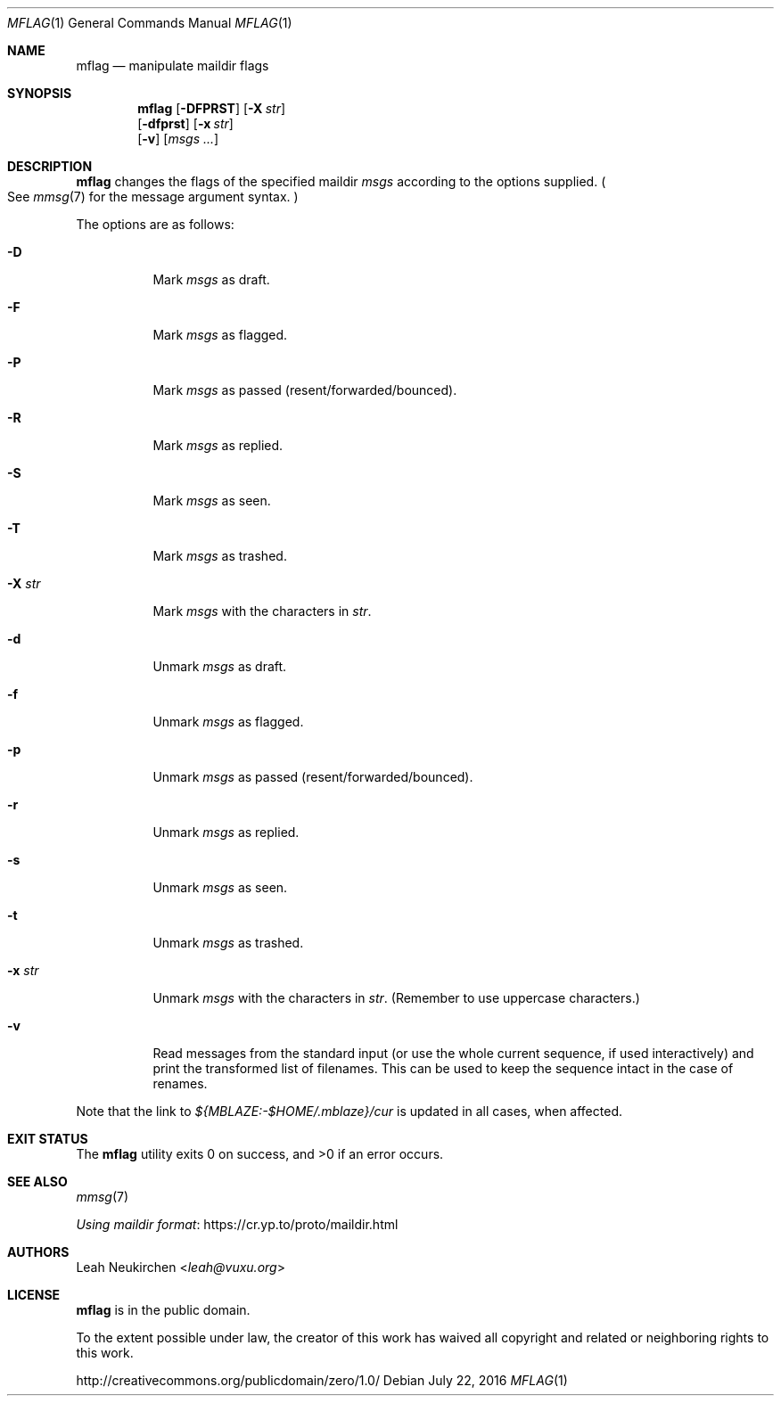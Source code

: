 .Dd July 22, 2016
.Dt MFLAG 1
.Os
.Sh NAME
.Nm mflag
.Nd manipulate maildir flags
.Sh SYNOPSIS
.Nm
.Op Fl DFPRST
.Op Fl X Ar str
.br
.Op Fl dfprst
.Op Fl x Ar str
.br
.Op Fl v
.Op Ar msgs\ ...
.Sh DESCRIPTION
.Nm
changes the flags of the specified maildir
.Ar msgs
according to the options supplied.
.Po
See
.Xr mmsg 7
for the message argument syntax.
.Pc
.Pp
The options are as follows:
.Bl -tag -width Ds
.It Fl D
Mark
.Ar msgs
as draft.
.It Fl F
Mark
.Ar msgs
as flagged.
.It Fl P
Mark
.Ar msgs
as passed
.Pq resent/forwarded/bounced .
.It Fl R
Mark
.Ar msgs
as replied.
.It Fl S
Mark
.Ar msgs
as seen.
.It Fl T
Mark
.Ar msgs
as trashed.
.It Fl X Ar str
Mark
.Ar msgs
with the characters in
.Ar str .
.It Fl d
Unmark
.Ar msgs
as draft.
.It Fl f
Unmark
.Ar msgs
as flagged.
.It Fl p
Unmark
.Ar msgs
as passed
.Pq resent/forwarded/bounced .
.It Fl r
Unmark
.Ar msgs
as replied.
.It Fl s
Unmark
.Ar msgs
as seen.
.It Fl t
Unmark
.Ar msgs
as trashed.
.It Fl x Ar str
Unmark
.Ar msgs
with the characters in
.Ar str .
.Pq Remember to use uppercase characters.
.It Fl v
Read messages from the standard input
.Pq or use the whole current sequence, if used interactively
and print the transformed list of filenames.
This can be used to keep the sequence intact in the case of renames.
.El
.Pp
Note that the link to
.Pa ${MBLAZE:-$HOME/.mblaze}/cur
is updated in all cases, when affected.
.Sh EXIT STATUS
.Ex -std
.Sh SEE ALSO
.Xr mmsg 7
.Pp
.Lk https://cr.yp.to/proto/maildir.html "Using maildir format"
.Sh AUTHORS
.An Leah Neukirchen Aq Mt leah@vuxu.org
.Sh LICENSE
.Nm
is in the public domain.
.Pp
To the extent possible under law,
the creator of this work
has waived all copyright and related or
neighboring rights to this work.
.Pp
.Lk http://creativecommons.org/publicdomain/zero/1.0/
